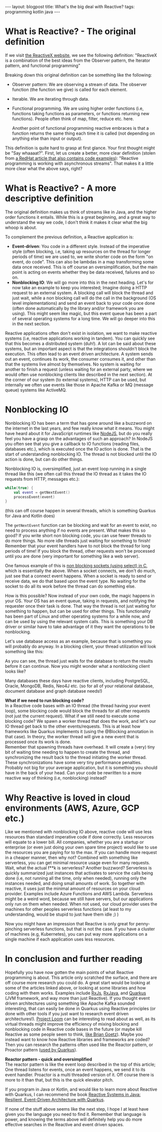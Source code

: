 #+OPTIONS: toc:nil num:nil
#+STARTUP: showall indent
#+STARTUP: hidestars
#+BEGIN_EXPORT html
---
layout: blogpost
title: What's the big deal with Reactive?
tags: programming kotlin java
---
#+END_EXPORT

# TODO: at first glance, reactive doesnt seem to be anything special. Async stream processing seems nice, but is that all? Fortunatly, the answer is no! Reactive also includes nonblocking IO, which makes resource utilization better. If you have never heard any of these terms before, it may just seem like a word-soup. Don't worry! We will explain the terms below, so you can understand the big deal with reactive. 

# TODO: mention that the overview will be the focus here. Links will be given to future research, libraries to check out etc. 


# TODO: make it clear that this article is made to express what the big whoop is. It will by no means cover everything. A complete guide to distributed systems is beyond this article. At the end I will suggest some additional resources to read and look into. Oversimplifications will happen!


* What is Reactive? - The original definition
If we visit [[https://reactivex.io/][the ReactiveX website]], we see the following definition:
"ReactiveX is a combination of the best ideas from the Observer pattern, the Iterator pattern, and functional programming"


# TODO: double check the patterns to make sure I'm right. 
Breaking down this original definition can be something like the following:
- Observer pattern: We are observing a stream of data. The observer function (the function we give) is called for each element.
- Iterable. We are iterating through data.
- Functional programming. We are using higher order functions (i.e, functions taking functions as parameters, or functions returning new functions). People often think of map, filter, reduce etc. here.
  # todo: should I include this as well? 
  Another point of functional programming reactive embraces is that a function returns the same thing each time it is called (not depending on anything else than input or output).  


This definition is quite hard to grasp at first glance. Your first thought might be "Say whaaaat?". First, let us create a better, more clear definition (stolen from [[https://developers.redhat.com/blog/2017/06/30/5-things-to-know-about-reactive-programming][a RedHat article that also contains code examples]]): "Reactive programming is working with asynchronous streams". That makes it a little more clear what the above says, right? 



* What is Reactive? - A more descriptive definition
The original definition makes us think of streams like in Java, and the higher order functions it entails. While this is a great beginning, and a great way to understand the way we code, I don't think it makes it clear what the big whoop is about.


To complement the previous definition, a Reactive application is:
- *Event-driven*: You code in a different style. Instead of the imperative style (often blocking, i.e, taking up resources on the thread for longer periods of time) we are used to, we write shorter code on the form "on event, do code". This can also be lambdas in a map transforming some data once received. This is off course an oversimplification, but the main point is acting on events whether they be data received, failures and so on.
- *Nonblocking IO*: We will go more into this in the next heading. Let's for now take an example to keep you interested; Imagine doing a HTTP request to an external system. A blocking call will block the thread and just wait, while a non blocking call will do the call in the background (OS level implementations) and send an event back to your code once done (often done automatically by the library and/or framework you are using). This might seem like magic, but this event queue has been a part of several operating systems for a long time. We will go deeper into this in the next section.


Reactive applications often don't exist in isolation, we want to make reactive systems (i.e, reactive applications working in tandem). You can quickly see that this becomes a distributed system (duh!). A lot can be said about these systems, but an important aspect is that the integrations shouldn't block the execution. This often lead to an event driven architecture. A system sends out an event, continues its work, the consumer consumes it, and other than that the systems live almost by themselves. No system is waiting for another to finish a request (unless waiting for an external party, where we would often use nonblocking clients like described in the next section). At the corner of our system (to external systems), HTTP can be used, but internally we often use events like those in Apache Kafka or MQ (message queue) systems like ActiveMQ.


* Nonblocking IO
Nonblocking IO has been a term that has gone around like a buzzword on the internet in the last years, and few really know what it means. You might have heard about it for JavaScript runtimes like [[https://nodejs.org/en/about/][NodeJS]], but do you really feel you  have a grasp on the advantages of such an approach? In NodeJS you often see that you give a callback to IO functions (reading files, databases etc.), which is executed once the IO action is done. That is the start of understanding nonblocking IO. The thread is not blocked until the IO action is done, but can do other things. 


Nonblocking IO is, oversimplified, just an event loop running in a single thread like this (we often call this thread the IO thread as it takes the IO requests from HTTP, messages etc.):
#+BEGIN_SRC kotlin
  while(true) {
      val event = getNextEvent()
      processEvent(event)
  }
#+END_SRC

(this can off course happen in several threads, which is something Quarkus for Java and Kotlin does)

The =getNextEvent= function can be blocking and wait for an event to exist, no need to process anything if no events are present. What makes this so good? If you write short non blocking code, you can use fewer threads to do more things. No more idle threads just waiting for something to finish! Remember that your event handlers have to not block the thread for long periods of time! If you block the thread, other requests won't be processed until you are done (very important for something like a web server). 


One famous example of this is [[https://www.ibm.com/docs/en/i/7.3?topic=designs-example-nonblocking-io-select][non blocking sockets (using select) in C]], which is essentially the above. When a socket connects, we don't do much, just see that a connect event happens. When a socket is ready to send or receive data, we do that based upon the event type. No waiting for the socket to do all its work before the thread can do something else. 


How is this possible? Now instead of your own code, the magic happens in your OS. Your OS has an event queue, taking in requests, and notifying the requester once their task is done. That way the thread is not just waiting for something to happen, but can be used for other things. This functionality has been part of Linux and other operating systems for a while now, and can be used by using the relevant system calls. This is something your DB driver or similar have to take advantage of it they want the operations to be nonblocking.



# TODO: graphic describing a classical blocking DB access, and a nonblocking variant
Let's use database access as an example, because that is something you will probably do anyway. In a blocking client, your thread utilization will look something like this:
# TODO: graphis showing db blocking client

As you can see, the thread just waits for the database to return the results before it can continue. Now you might wonder what a nonblocking client looks like?
# TODO: graphic showing db nonblocking client 



Many databases these days have reactive clients, including PostgreSQL, Oracle, MongoDB, Redis, Neo4J etc. (so for all of your relational database, document database and graph database needs!)
# TODO: links to the various stuff to make it easier for people to research?



#+BEGIN_EXPORT html
<div class="notebox">
  <div class="notebox-heading">
    <strong>What if we need to run blocking code?</strong>
  </div>
  <div class="notebox-content">
  In a Reactive code bases with an IO thread (the thread having your event loop), some blocking code would block the threads for all other requests (not just the current request). What if we still need to execute some blocking code? We spawn a worker thread that does the work, and let's our IO thread get back to the other events/requests. This is at least how frameworks like Quarkus implements it (using the @Blocking annotation in that case). In theory, the worker thread will give a new event that is processed once its work is done.
  <br />
  Remember that spawning threads have overhead. It will create a (very) tiny bit of waiting time needing to happen to create the thread, and synchronizing the result back to the thread initiating the worker thread. These synchronizations have some very tiny performance penalties. Probably not big for your average application, but it is something you should have in the back of your head. Can your code be rewritten to a more reactive way of thinking (i.e, nonblocking) instead?
  </div>
</div>
#+END_EXPORT



* Why Reactive is loved in cloud environments (AWS, Azure, GCP etc.) 
Like we mentioned with nonblocking IO above, reactive code will use less resources than standard imperative code if done correctly. Less resources will equate to a lower bill. All companies, whether you are a startup or enterprise (or even just doing your own spare time project) would like to use the resources you are paying for to the max. If you can handle more request in a cheaper manner, then why not? Combined with something like serverless, you can get minimal resource usage even for many requests. Wait, what the actual f**k is serverless? Another buzzword? Serverless is quickly summarized just instances that activates to service the calls being done (i.e, not running all the time, only when needed), running only the instances needed, and doing small amounts of work. So together with reactive, it uses just the minimal amount of resources on your cloud provider. Examples include Azure Functions and AWS Lambda. Serverless might be a weird word, because we still have servers, but our applications only run on them when needed. When not used, our cloud provider uses the machines for other peoples serverless functions (at least to my understanding, would be stupid to just have them idle ;) )


Now you might have an impression that Reactive is only great for penny-pinching serverless functions, but that is not the case. If you have a cluster of machines (e.g, Kubernetes), you can put way more applications on a single machine if each application uses less resources.  

* In conclusion and further reading
Hopefully you have now gotten the main points of what Reactive programming is about. This article only scratched the surface, and there are off course more research you could do. A great start would be looking at some of the articles linked above, or looking at some libraries and how coding with them works. Examples include [[https://rxjs.dev/][RxJs]], [[https://github.com/ReactiveX/RxJava][RxJava]], and [[https://quarkus.io/][Quarkus]] (JVM framework, and way more than just Reactive). If you thought event driven architectures using something like Apache Kafka sounded interesting, that can easily be done in Quarkus using Reactive principles (or done with other tools if you just want to research event driven architectures!). [[https://wiki.openjdk.java.net/display/loom/Main][Project Loom]] can be interesting to read about as well, as its virtual threads might improve the efficiency of mixing blocking and nonblocking code in Reactive code bases in the future (or maybe kill Reactive as some people seem to think, [[https://youtu.be/9si7gK94gLo?t=1150][like Brian Goetz]]). Maybe you instead want to know how Reactive libraries and frameworks are coded? Then you can research the patterns often used like the Reactor pattern, or Proactor pattern ([[https://quarkus.io/guides/quarkus-reactive-architecture][used by Quarkus]]).

#+BEGIN_EXPORT html
<div class="notebox">
  <div class="notebox-heading">
    <strong>Reactor pattern - quick and oversimplified</strong>
  </div>
  <div class="notebox-content">
  The reactor pattern is like the event loop described in the top of this article; One thread listens for events, once an event happens, we send it to its event handler. Proactor is a multi threaded version of it. Off course there is more to it than that, but this is the quick elevator pitch.
  </div>
</div>
#+END_EXPORT


If you program in Java or Kotlin, and would like to learn more about Reactive with Quarkus, I can recommend the book [[https://amzn.to/33tBrWx][Reactive Systems in Java: Resilient, Event-Driven Architecture with Quarkus]].


If none of the stuff above seems like the next step, I hope I at least have given you the language you need to find it. Remember that language is power, and knowing the terms above will definitely help you do more effective searches in the Reactive and event driven spaces.
